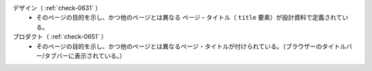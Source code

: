 デザイン（ :ref:`check-0631` ）
   *  そのページの目的を示し、かつ他のページとは異なる ページ・タイトル（ ``title`` 要素）が設計資料で定義されている。
プロダクト（ :ref:`check-0651` ）
   *  そのページの目的を示し、かつ他のページとは異なるページ・タイトルが付けられている。（ブラウザーのタイトルバー/タブバーに表示されている。）
